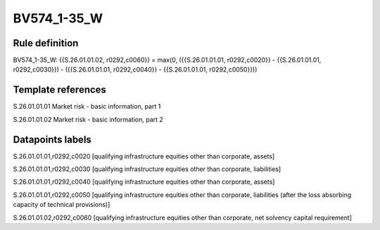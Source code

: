 ============
BV574_1-35_W
============

Rule definition
---------------

BV574_1-35_W: {{S.26.01.01.02, r0292,c0060}} = max(0, ({{S.26.01.01.01, r0292,c0020}} - {{S.26.01.01.01, r0292,c0030}}) - ({{S.26.01.01.01, r0292,c0040}} - {{S.26.01.01.01, r0292,c0050}}))


Template references
-------------------

S.26.01.01.01 Market risk - basic information, part 1

S.26.01.01.02 Market risk - basic information, part 2


Datapoints labels
-----------------

S.26.01.01.01,r0292,c0020 [qualifying infrastructure equities other than corporate, assets]

S.26.01.01.01,r0292,c0030 [qualifying infrastructure equities other than corporate, liabilities]

S.26.01.01.01,r0292,c0040 [qualifying infrastructure equities other than corporate, assets]

S.26.01.01.01,r0292,c0050 [qualifying infrastructure equities other than corporate, liabilities (after the loss absorbing capacity of technical provisions)]

S.26.01.01.02,r0292,c0060 [qualifying infrastructure equities other than corporate, net solvency capital requirement]



